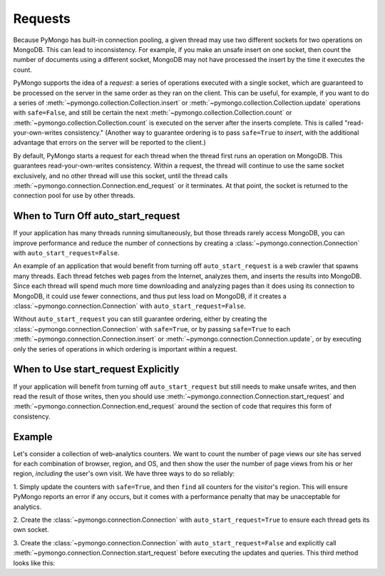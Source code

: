 Requests
===========================

Because PyMongo has built-in connection pooling, a given thread may use two
different sockets for two operations on MongoDB. This can lead to
inconsistency. For example, if you make an unsafe insert on one socket, then
count the number of documents using a different socket, MongoDB may not have
processed the insert by the time it executes the count.

PyMongo supports the idea of a *request*: a series of operations executed with
a single socket, which are guaranteed to be processed on the server in the same
order as they ran on the client. This can be useful, for example, if you want
to do a series of :meth:`~pymongo.collection.Collection.insert` or
:meth:`~pymongo.collection.Collection.update` operations with ``safe=False``,
and still be certain the next :meth:`~pymongo.collection.Collection.count` or
:meth:`~pymongo.collection.Collection.count` is executed on the server after
the inserts complete. This is called "read-your-own-writes consistency."
(Another way to guarantee ordering is to pass ``safe=True`` to `insert`, with
the additional advantage that errors on the server will be reported to the
client.)

By default, PyMongo starts a request for each thread when the thread first runs
an operation on MongoDB. This guarantees read-your-own-writes
consistency. Within a request, the thread will continue to use the same socket
exclusively, and no other thread will use this socket, until the thread calls
:meth:`~pymongo.connection.Connection.end_request` or it terminates. At that
point, the socket is returned to the connection pool for use by other threads.

When to Turn Off auto_start_request
-----------------------------------

If your application has many threads running simultaneously, but those threads
rarely access MongoDB, you can improve performance and reduce the number of
connections by creating a :class:`~pymongo.connection.Connection` with
``auto_start_request=False``.

An example of an application that would benefit from turning off
``auto_start_request`` is a web crawler that spawns many threads. Each thread
fetches web pages from the Internet, analyzes them, and inserts the results
into MongoDB. Since each thread will spend much more time downloading and
analyzing pages than it does using its connection to MongoDB, it could use
fewer connections, and thus put less load on MongoDB, if it creates a
:class:`~pymongo.connection.Connection` with ``auto_start_request=False``.

Without ``auto_start_request`` you can still guarantee ordering, either by
creating the :class:`~pymongo.connection.Connection` with ``safe=True``, or by
passing ``safe=True`` to each :meth:`~pymongo.connection.Connection.insert` or
:meth:`~pymongo.connection.Connection.update`, or by executing only the series
of operations in which ordering is important within a request.

When to Use start_request Explicitly
------------------------------------

If your application will benefit from turning off ``auto_start_request`` but
still needs to make unsafe writes, and then read the result of those writes,
then you should use :meth:`~pymongo.connection.Connection.start_request` and
:meth:`~pymongo.connection.Connection.end_request` around the section of code
that requires this form of consistency.

.. testsetup::

  from pymongo import Connection
  connection = Connection(auto_start_request=False)
  db = connection.requests_example
  counts = db.counts
  counts.drop()

Example
-------

Let's consider a collection of web-analytics counters. We want to count the
number of page views our site has served for each combination of browser,
region, and OS, and then show the user the number of page views from his or her
region, *including* the user's own visit. We have three ways to do so reliably:

1. Simply update the counters with ``safe=True``, and then ``find`` all
counters for the visitor's region. This will ensure PyMongo reports an error if
any occurs, but it comes with a performance penalty that may be unacceptable
for analytics.

2. Create the :class:`~pymongo.connection.Connection` with
``auto_start_request=True`` to ensure each thread gets its own socket.

3. Create the :class:`~pymongo.connection.Connection` with
``auto_start_request=False`` and explicitly call
:meth:`~pymongo.connection.Connection.start_request` before executing the
updates and queries. This third method looks like this:

.. doctest::

  >>> request = connection.start_request()
  >>> try:
  ...   region, browser, os = 'US', 'Firefox', 'Mac OS X'
  ...   counts.update(
  ...     {'region': region, 'browser': browser, 'os': os},
  ...     {'$inc': {'n': 1 }},
  ...     upsert=True, safe=False)
  ...   # always runs after update has completed
  ...   count = sum([p['n'] for p in counts.find({'region': region})])
  ... finally:
  ...   request.end()
  >>> print count
  1

